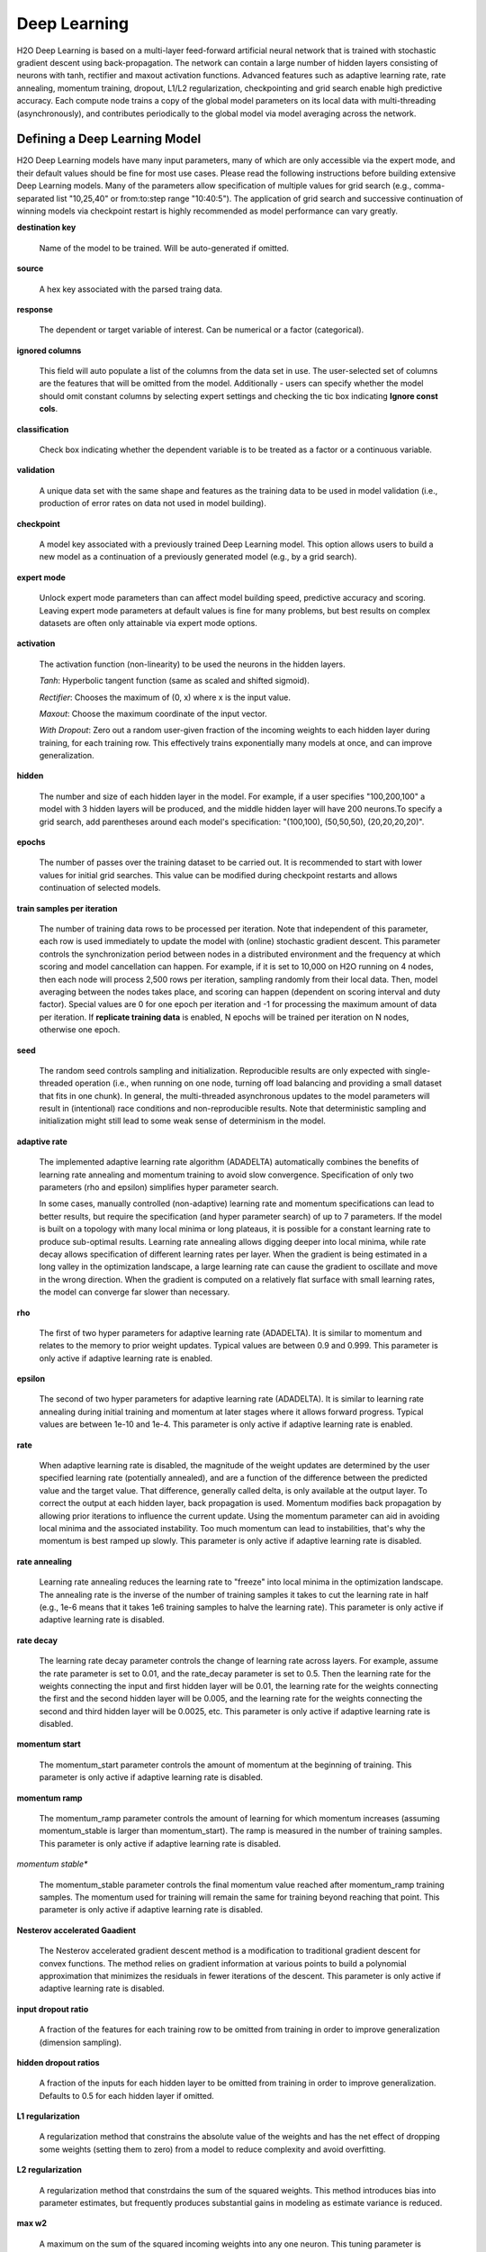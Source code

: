 .. _DLmath:


Deep Learning
------------------------------

H2O Deep Learning is based on a multi-layer feed-forward artificial neural
network that is trained with stochastic gradient descent using
back-propagation. The network can contain a large number of hidden layers
consisting of neurons with tanh, rectifier and maxout activation functions.
Advanced features such as adaptive learning rate, rate annealing, momentum
training, dropout, L1/L2 regularization, checkpointing and grid search enable
high predictive accuracy. Each compute node trains a copy of the global model
parameters on its local data with multi-threading (asynchronously), and
contributes periodically to the global model via model averaging across the
network.

  
Defining a Deep Learning Model
""""""""""""""""""""""""""""""""

H2O Deep Learning models have many input parameters, many of which are only accessible via
the expert mode, and their default values should be fine for most use cases.
Please read the following instructions before building extensive Deep Learning
models. Many of the parameters allow specification of multiple values for grid
search (e.g., comma-separated list "10,25,40" or from:to:step range "10:40:5").
The application of grid search and successive continuation of winning models
via checkpoint restart is highly recommended as model performance can vary
greatly.

**destination key**

    Name of the model to be trained. Will be auto-generated if omitted.

**source**

   A hex key associated with the parsed traing data.
 
**response**

    The dependent or target variable of interest.  Can be numerical or
    a factor (categorical).
	
**ignored columns** 
     
    This field will auto populate a list of the columns from the data
    set in use. The user-selected set of columns are the features
    that will be omitted from the model. Additionally - users can
    specify whether the model should omit constant columns by
    selecting expert settings and checking the tic box indicating
    **Ignore const cols**.

**classification** 
     
    Check box indicating whether the dependent variable is to be
    treated as a factor or a continuous variable. 

**validation** 

    A unique data set with the same shape and features as the
    training data to be used in model validation (i.e., production of
    error rates on data not used in model building). 

**checkpoint**
      
    A model key associated with a previously trained Deep Learning
    model. This option allows users to build a new model as a
    continuation of a previously generated model (e.g., by a grid search).

**expert mode** 

    Unlock expert mode parameters than can affect model building speed,
    predictive accuracy and scoring. Leaving expert mode parameters at default
    values is fine for many problems, but best results on complex datasets are often
    only attainable via expert mode options.
    
**activation**

    The activation function (non-linearity) to be used the neurons in the
    hidden layers.

    *Tanh*: Hyperbolic tangent function (same as scaled and shifted sigmoid).
    
    *Rectifier*: Chooses the maximum of (0, x) where x is the input value.

    *Maxout*: Choose the maximum coordinate of the input vector.

    *With Dropout*: Zero out a random user-given fraction of the
    incoming weights to each hidden layer during training, for each
    training row. This effectively trains exponentially many models at
    once, and can improve generalization. 

**hidden**

    The number and size of each hidden layer in the model. 
    For example, if a user specifies "100,200,100" a model with 3 hidden
    layers will be produced, and the middle hidden layer will have 200
    neurons.To specify a grid search, add parentheses around each
    model's specification: "(100,100), (50,50,50), (20,20,20,20)".  

**epochs** 

    The number of passes over the training dataset to be carried out.
    It is recommended to start with lower values for initial grid searches.
    This value can be modified during checkpoint restarts and allows continuation
    of selected models.

**train samples per iteration**

    The number of training data rows to be processed per iteration. Note that
    independent of this parameter, each row is used immediately to update the model
    with (online) stochastic gradient descent. This parameter controls the
    synchronization period between nodes in a distributed environment and the
    frequency at which scoring and model cancellation can happen. For example, if
    it is set to 10,000 on H2O running on 4 nodes, then each node will
    process 2,500 rows per iteration, sampling randomly from their local data.
    Then, model averaging between the nodes takes place, and scoring can happen
    (dependent on scoring interval and duty factor). Special values are 0 for
    one epoch per iteration and -1 for processing the maximum amount of data
    per iteration. If **replicate training data** is enabled, N epochs
    will be trained per iteration on N nodes, otherwise one epoch.

**seed**

    The random seed controls sampling and initialization. Reproducible
    results are only expected with single-threaded operation (i.e.,
    when running on one node, turning off load balancing and providing
    a small dataset that fits in one chunk).  In general, the
    multi-threaded asynchronous updates to the model parameters will
    result in (intentional) race conditions and non-reproducible
    results. Note that deterministic sampling and initialization might
    still lead to some weak sense of determinism in the model.

**adaptive rate**

    The implemented adaptive learning rate algorithm (ADADELTA) automatically
    combines the benefits of learning rate annealing and momentum
    training to avoid slow convergence. Specification of only two
    parameters (rho and epsilon) simplifies hyper parameter search.

    In some cases, manually controlled (non-adaptive) learning rate and
    momentum specifications can lead to better results, but require the
    specification (and hyper parameter search) of up to 7 parameters.
    If the model is built on a topology with many local minima or
    long plateaus, it is possible for a constant learning rate to produce
    sub-optimal results. Learning rate annealing allows digging deeper into
    local minima, while rate decay allows specification of different
    learning rates per layer.  When the gradient is being estimated in
    a long valley in the optimization landscape, a large learning rate
    can cause the gradient to oscillate and move in the wrong
    direction. When the gradient is computed on a relatively flat
    surface with small learning rates, the model can converge far
    slower than necessary.

**rho**

    The first of two hyper parameters for adaptive learning rate (ADADELTA).
    It is similar to momentum and relates to the memory to prior weight updates.
    Typical values are between 0.9 and 0.999.
    This parameter is only active if adaptive learning rate is enabled.

**epsilon**

    The second of two hyper parameters for adaptive learning rate (ADADELTA).
    It is similar to learning rate annealing during initial training
    and momentum at later stages where it allows forward progress.
    Typical values are between 1e-10 and 1e-4.
    This parameter is only active if adaptive learning rate is enabled.

**rate**

    When adaptive learning rate is disabled, the magnitude of the weight
    updates are determined by the user specified learning rate
    (potentially annealed), and are a function of the difference
    between the predicted value and the target value. That difference,
    generally called delta, is only available at the output layer. To
    correct the output at each hidden layer, back propagation is
    used. Momentum modifies back propagation by allowing prior
    iterations to influence the current update. Using the momentum
    parameter can aid in avoiding local minima and the associated
    instability. Too much momentum can lead to instabilities, that's
    why the momentum is best ramped up slowly.
    This parameter is only active if adaptive learning rate is disabled.

**rate annealing**

    Learning rate annealing reduces the learning rate to "freeze" into
    local minima in the optimization landscape.  The annealing rate is the
    inverse of the number of training samples it takes to cut the learning rate in half
    (e.g., 1e-6 means that it takes 1e6 training samples to halve the learning rate).
    This parameter is only active if adaptive learning rate is disabled.

**rate decay**

    The learning rate decay parameter controls the change of learning rate across layers.
    For example, assume the rate parameter is set to 0.01, and the rate_decay parameter is set to 0.5.
    Then the learning rate for the weights connecting the input and first hidden layer will be 0.01,
    the learning rate for the weights connecting the first and the second hidden layer will be 0.005,
    and the learning rate for the weights connecting the second and third hidden layer will be 0.0025, etc.
    This parameter is only active if adaptive learning rate is disabled.

**momentum start**

    The momentum_start parameter controls the amount of momentum at the beginning of training.
    This parameter is only active if adaptive learning rate is disabled.

**momentum ramp**

    The momentum_ramp parameter controls the amount of learning for which momentum increases
    (assuming momentum_stable is larger than momentum_start). The ramp is measured in the number
    of training samples.
    This parameter is only active if adaptive learning rate is disabled.

*momentum stable**

    The momentum_stable parameter controls the final momentum value reached after momentum_ramp training samples.
    The momentum used for training will remain the same for training beyond reaching that point.
    This parameter is only active if adaptive learning rate is disabled.

**Nesterov accelerated Gaadient** 

    The Nesterov accelerated gradient descent method is a modification to
    traditional gradient descent for convex functions. The method relies on
    gradient information at various points to build a polynomial approximation that
    minimizes the residuals in fewer iterations of the descent. 
    This parameter is only active if adaptive learning rate is disabled.

**input dropout ratio**

    A fraction of the features for each training row to be omitted from training in order
    to improve generalization (dimension sampling).

**hidden dropout ratios**

    A fraction of the inputs for each hidden layer to be omitted from training in order
    to improve generalization. Defaults to 0.5 for each hidden layer if omitted.

**L1 regularization** 

    A regularization method that constrains the absolute value of the weights and
    has the net effect of dropping some weights (setting them to zero) from a model
    to reduce complexity and avoid overfitting. 

**L2 regularization** 

    A regularization method that constrdains the sum of the squared
    weights. This method introduces bias into parameter estimates, but
    frequently produces substantial gains in modeling as estimate variance is
    reduced. 

**max w2**

    A maximum on the sum of the squared incoming weights into
    any one neuron. This tuning parameter is especially useful for unbound
    activation functions such as Maxout or Rectifier.

**initial weight distribution**

    The distribution from which initial weights are to be drawn. The default
    option is an optimized initialization that considers the size of the network.
    The "uniform" option uses a uniform distribution with a mean of 0 and a given
    interval. The "normal" option draws weights from the standard normal
    distribution with a mean of 0 and given standard deviation.

**initial weight scale**

    The scale of the distribution function for Uniform or Normal distributions.
    For Uniform, the values are drawn uniformly from -initial_weight_scale...initial_weight_scale.
    For Normal, the values are drawn from a Normal distribution with a standard deviation of initial_weight_scale.

**loss function** 

    The loss (error) function to be optimized by the model. 

    *Cross Entropy* Used when the model output consists of independent
    hypotheses, and the outputs can be interpreted as the probability that each
    hypothesis is true. Cross entropy is the recommended loss function when the
    target values are class labels, and especially for imbalanced data.
    It strongly penalizes error in the prediction of the actual class label.

    *Mean Square* Used when the model output are continuous real values, but can
    be used for classification as well (where it emphasizes the error on all
    output classes, not just for the actual class).

**score interval**

    The minimum time (in seconds) to elapse between model scoring. The actual
    interval is determined by the number of training samples per iteration and the scoring duty cycle.

**score training samples**

    The number of training dataset points to be used for scoring. Will be
    randomly sampled. Use 0 for selecting the entire training dataset.

**score validation samples** 

    The number of validation dataset points to be used for scoring. Can be
    randomly sampled or stratified (if "balance classes" is set and "score
    validation sampling" is set to stratify). Use 0 for selecting the entire
    training dataset.

**score duty cycle**
    Maximum fraction of wall clock time spent on model scoring on training and validation samples,
    and on diagnostics such as computation of feature importances (i.e., not on training).

**classification stop**

    The stopping criteria in terms of classification error (1-accuracy) on the
    training data scoring dataset. When the error is at or below this threshold,
    training stops. 

**regression stop**

    The stopping criteria in terms of regression error (MSE) on the training
    data scoring dataset. When the error is at or below this threshold, training
    stops.

**quiet mode**

    Enable quiet mode for less output to standard output.

**max confusion matrix** 

    For classification models, the maximum size (in terms of classes) of the
    confusion matrix for it to be printed. This option is meant to avoid printing
    extremely large confusion matrices.

**max hit ratio K** 

    The maximum number (top K) of predictions to use for hit ratio computation (for multi-class only, 0 to disable)

**balance classes** 

    For imbalanced data, balance training data class counts via
    over/under-sampling. This can result in improved predictive accuracy.

**max after balance size** 

    When classes are balanced, limit the resulting dataset size to the
    specified multiple of the original dataset size.

**score validation sampling**

    Method used to sample the validation dataset for scoring, see Score Validation Samples above.

**diagnostics**

    Gather diagnostics for hidden layers, such as mean and RMS values of learning
    rate, momentum, weights and biases.

**variable importance**

    Whether to compute variable importances for input features.
    The implemented method (by Gedeon) considers the weights connecting the
    input features to the first two hidden layers.

**fast mode**
    
    Enable fast mode (minor approximation in back-propagation), should not affect results significantly.

**ignore const cols**

    Ignore constant training columns (no information can be gained anyway).

**force load balance** 

    Increase training speed on small datasets by splitting it into many chunks
    to allow utilization of all cores.

**replicate training data**

    Replicate the entire training dataset onto every node for faster training on small datasets.

**single node mode**

    Run on a single node for fine-tuning of model parameters. Can be useful for
    checkpoint resumes after training on multiple nodes for fast initial
    convergence.

**shuffle training data** 

    Enable shuffling of training data (on each node). This option is
    recommended if training data is replicated on N nodes, and the number of training samples per iteration
    is close to N times the dataset size, where all nodes train will (almost) all
    the data. It is automatically enabled if the number of training samples per iteration is set to -1 (or to N
    times the dataset size or larger).

Interpreting the Model
""""""""""""""""""""""""

The model view page displays information about the Deep Learning model being trained.

**Diagnostics table**
    If diagnostics is enabled, information for each layer is displayed.

    *Units* The number of units (or artificial neurons) in the layer

    *Type* The type of layer (used activation function). Each model
    will have one input and one output layer. Hidden layers are
    identified by the activation function specified. 

    *Dropout* For input layer, the percentage of dropped features for
    each training row. For hidden layers, the percentage of incoming
    weights dropped from training at that layer. Note that dropout is
    randomized for each training row.

    *L1, L2* The L1 and L2 regularization penalty applied to the
    layer. 

    *Rate, Weight and Bias* The per-layer learning rate, weight and bias statistics are displayed.
 
**Scoring** 

    If a validation set was given, the scoring results are displayed for
    the validation set (or a sample thereof). Otherwise, scoring is performed on
    the training dataset (or a sample thereof).

**Confusion matrix**

    For classification models, a table showing the number of actual
    observations in a particular class relative to the number of predicted
    observations in a class.

**Hit ratio table**

    A table displaying the percentage of instances where the actual
    class label assigned to an observation is in the top K classes predicted by the
    model. For instance, in a four class classifier on values A, B, C, D, a
    particular observation is predicted to be class A with a probability of .6 of
    being A, .2 probability of being B, a .1 probability of being C, and a .1
    probability of being D. If the true class is B, the observation will be counted
    in the hit rate for K=2, but not in the hit rate of K=1. 

**Variable Importance** 

    A table listing the importance of variables listed from greatest
    importance, to least importance. Note that variable importances are notoriously
    difficult to compute for Neural Net models. Gedeon's method is implemented here.



References
""""""""""""""""""""""""""""""""

    Deep Learning http://en.wikipedia.org/wiki/Deep_learning

    Artificial Neural Network http://en.wikipedia.org/wiki/Artificial_neural_network

    ADADELTA http://arxiv.org/abs/1212.5701

    Momentum http://www.cs.toronto.edu/~fritz/absps/momentum.pdf

    Dropout http://arxiv.org/pdf/1207.0580.pdf and http://arxiv.org/abs/1307.1493

    Feature Importance http://www.ncbi.nlm.nih.gov/pubmed/9327276
